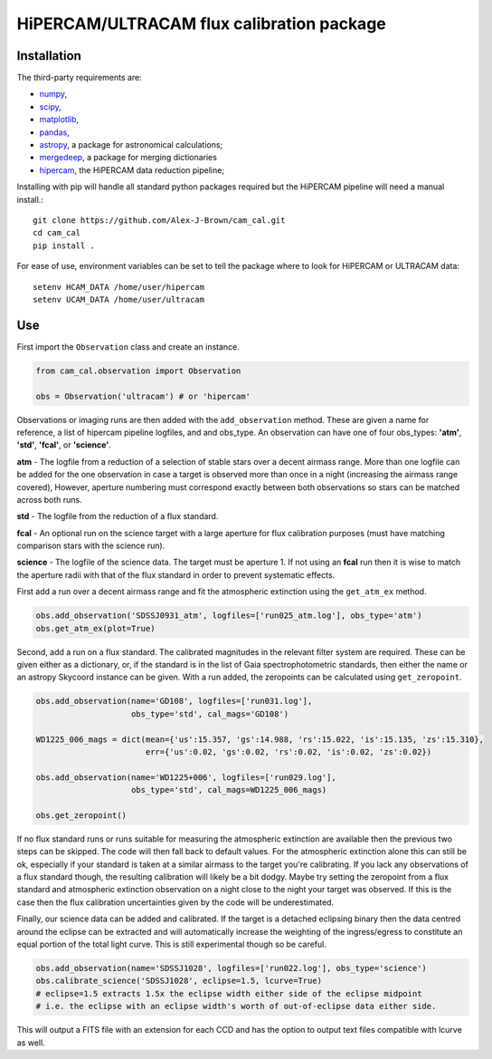 HiPERCAM/ULTRACAM flux calibration package
===================================


Installation
------------

The third-party requirements are:

- `numpy <https://numpy.org/>`_,

- `scipy <https://scipy.org/>`_,

- `matplotlib <https://matplotlib.org/>`_,

- `pandas <https://pandas.pydata.org/>`_,

- `astropy <http://astropy.org/>`_, a package for astronomical calculations;

- `mergedeep <https://mergedeep.readthedocs.io/en/latest/>`_, a package for merging dictionaries

- `hipercam <https://github.com/HiPERCAM/hipercam>`_, the HiPERCAM data reduction pipeline;


Installing with pip will handle all standard python packages required but the HiPERCAM pipeline will need a manual install.::

 git clone https://github.com/Alex-J-Brown/cam_cal.git
 cd cam_cal
 pip install .

For ease of use, environment variables can be set to tell the package where to look for HiPERCAM or ULTRACAM data::
 
 setenv HCAM_DATA /home/user/hipercam
 setenv UCAM_DATA /home/user/ultracam


Use
---

First import the ``Observation`` class and create an instance.

.. code-block:: python

    from cam_cal.observation import Observation

    obs = Observation('ultracam') # or 'hipercam'

Observations or imaging runs are then added with the ``add_observation`` method.
These are given a name for reference, a list of hipercam pipeline logfiles, and and obs_type.
An observation can have one of four obs_types: **'atm'**, **'std'**, **'fcal'**, or **'science'**.

**atm** - The logfile from a reduction of a selection of stable stars over a decent airmass range.
More than one logfile can be added for the one observation in case a target is observed more than once in a night (increasing the airmass range covered),
However, aperture numbering must correspond exactly between both observations so stars can be matched across both runs.

**std** - The logfile from the reduction of a flux standard.

**fcal** -  An optional run on the science target with a large aperture for flux calibration purposes (must have matching comparison stars with the science run).

**science** - The logfile of the science data. The target must be aperture 1. If not using an **fcal** run then it is wise to match the aperture radii with that of the flux standard in order to prevent systematic effects. 

First add a run over a decent airmass range and fit the atmospheric extinction using the ``get_atm_ex`` method.

.. code-block:: python

    obs.add_observation('SDSSJ0931_atm', logfiles=['run025_atm.log'], obs_type='atm')
    obs.get_atm_ex(plot=True)

Second, add a run on a flux standard. The calibrated magnitudes in the relevant filter system are required.
These can be given either as a dictionary, or, if the standard is in the list of Gaia spectrophotometric standards,
then either the name or an astropy Skycoord instance can be given.
With a run added, the zeropoints can be calculated using ``get_zeropoint``.

.. code-block:: python


    obs.add_observation(name='GD108', logfiles=['run031.log'],
                        obs_type='std', cal_mags='GD108')

    WD1225_006_mags = dict(mean={'us':15.357, 'gs':14.988, 'rs':15.022, 'is':15.135, 'zs':15.310},
                           err={'us':0.02, 'gs':0.02, 'rs':0.02, 'is':0.02, 'zs':0.02})

    obs.add_observation(name='WD1225+006', logfiles=['run029.log'],
                        obs_type='std', cal_mags=WD1225_006_mags)

    obs.get_zeropoint()

If no flux standard runs or runs suitable for measuring the atmospheric extinction are available then the previous two steps can be skipped.
The code will then fall back to default values. For the atmospheric extinction alone this can still be ok, especially if your standard is taken at a similar airmass to the target you're calibrating.
If you lack any observations of a flux standard though, the resulting calibration will likely be a bit dodgy. Maybe try setting the zeropoint from a flux standard and atmospheric extinction observation on a night close to the night your target was observed.
If this is the case then the flux calibration uncertainties given by the code will be underestimated.

Finally, our science data can be added and calibrated. If the target is a detached eclipsing binary then the data
centred around the eclipse can be extracted and will automatically increase the weighting of the ingress/egress to constitute
an equal portion of the total light curve. This is still experimental though so be careful.

.. code-block:: python

    obs.add_observation(name='SDSSJ1028', logfiles=['run022.log'], obs_type='science')
    obs.calibrate_science('SDSSJ1028', eclipse=1.5, lcurve=True)
    # eclipse=1.5 extracts 1.5x the eclipse width either side of the eclipse midpoint
    # i.e. the eclipse with an eclipse width's worth of out-of-eclipse data either side.

This will output a FITS file with an extension for each CCD and has the option to output text files compatible with lcurve as well.
